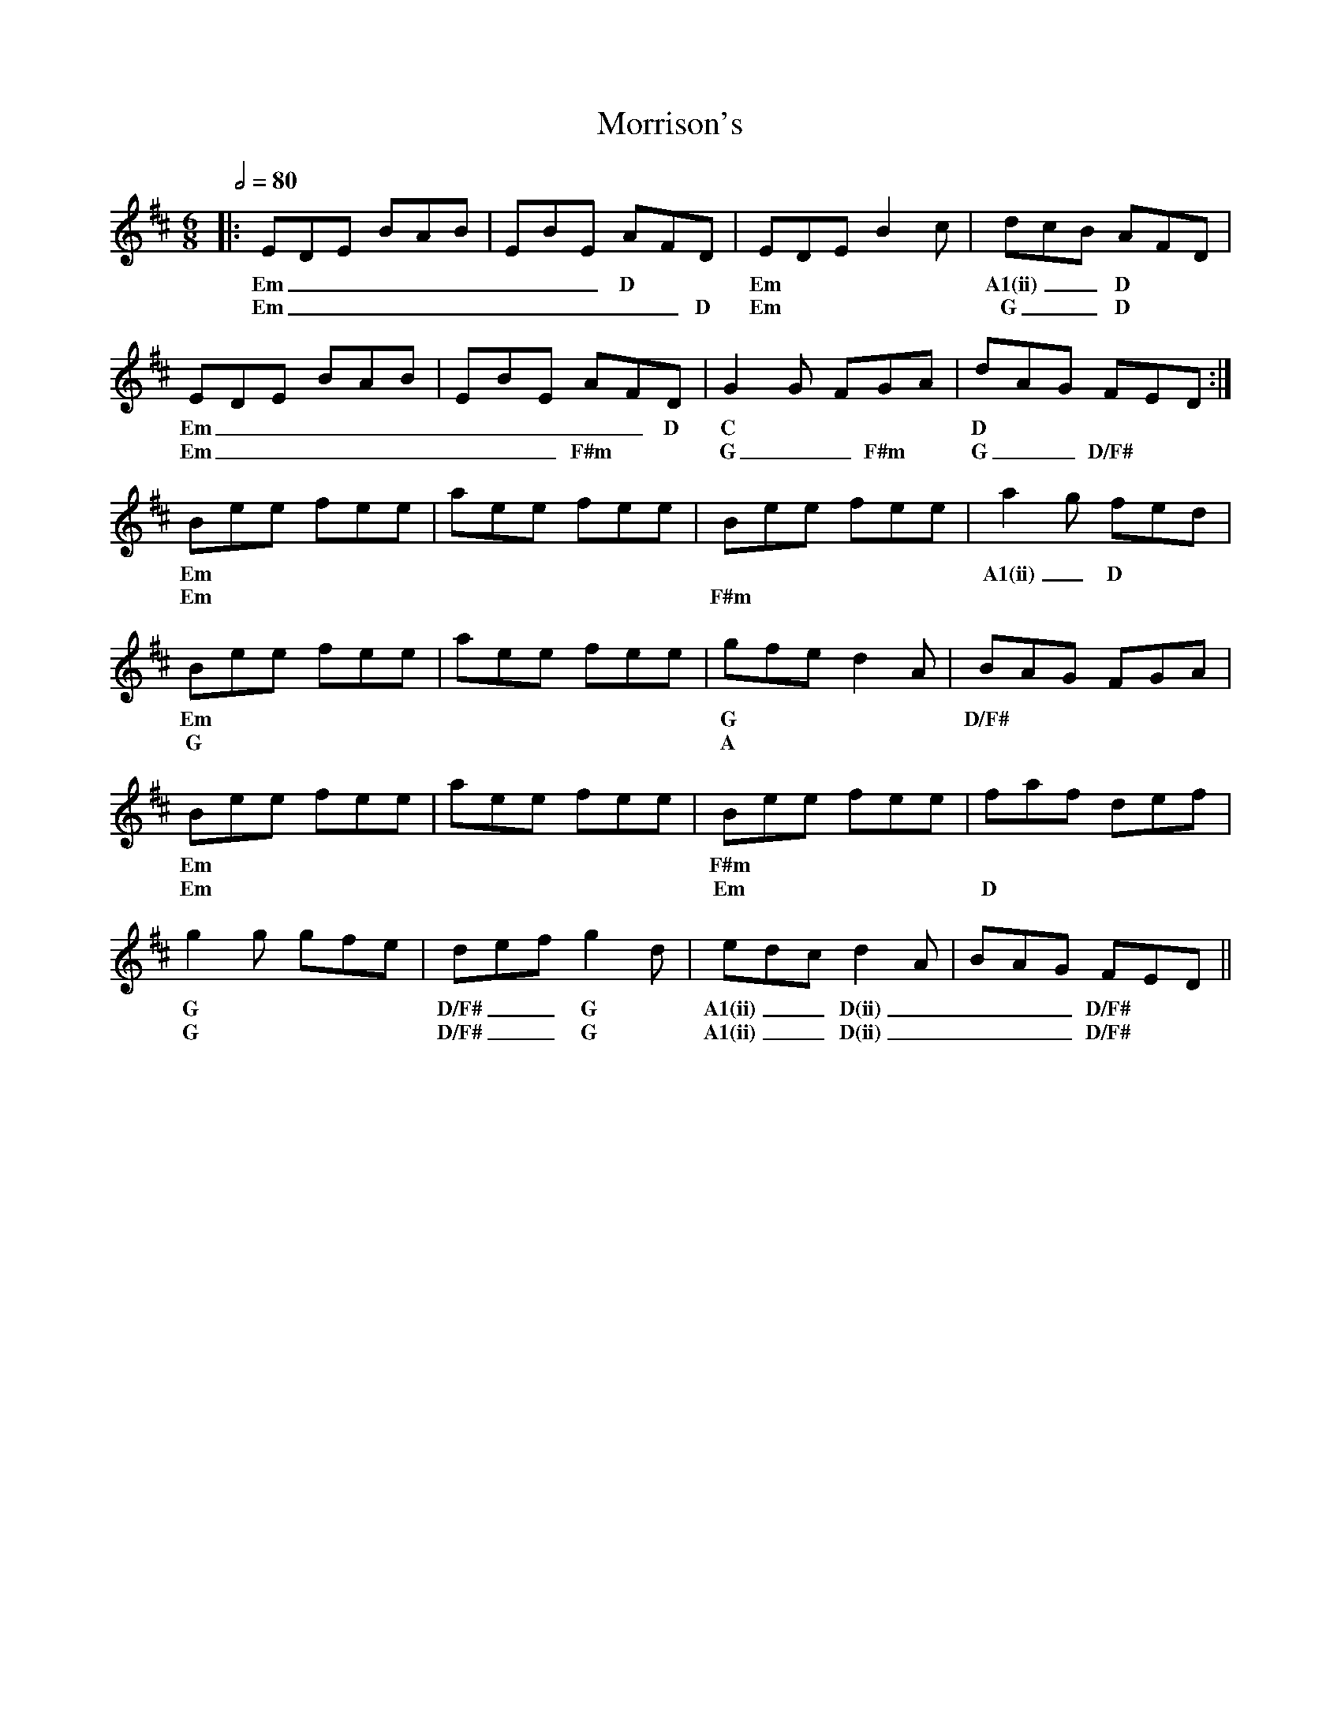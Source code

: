 X: 6
T: Morrison's
R: jig
M: 6/8
L: 1/8
K: Edor
Q: 1/2=80
R: Tuning: D,A,DGBe
R: Chord Shapes:
R: Em: 2x2000
R: D: 0x032x or 05032x
R: D(ii): 05077x
R: D/F#: 400320
R: G: 5x0033 or 5x5033
R: A1: x02210
R: A1(ii): x07650
R: C: x30210
%A
|: EDE BAB | EBE AFD | EDE B2c | dcB AFD    |
w: Em      | ___D    | Em      | A1(ii) __D |
w: Em      | _____D  | Em      | G      __D |
   EDE BAB | EBE AFD | G2G FGA | dAG FED :|
w: Em      | _____D  | C       | D        |
w: Em      |  ___F#m | G __F#m | G __D/F# |
%B
   Bee fee | aee fee | Bee fee | a2g fed   |
w: Em      |         |         | A1(ii) _D |
w: Em      |         | F#m     |           |
   Bee fee | aee fee | gfe d2A | BAG FGA |
w: Em      |         | G       | D/F#    |
w: G       |         | A       |         |
   Bee fee | aee fee | Bee fee | faf def |
w: Em      |         | F#m     |         |
w: Em      |         | Em      | D       |
   g2g gfe | def g2d   | edc d2A | BAG FED ||
w: G       | D/F#  __G | A1(ii) __D(ii) | ___D/F# ||
w: G       | D/F#  __G | A1(ii) __D(ii) | ___D/F# ||

